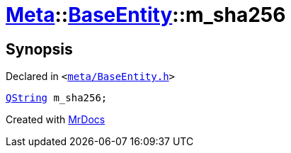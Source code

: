 [#Meta-BaseEntity-m_sha256]
= xref:Meta.adoc[Meta]::xref:Meta/BaseEntity.adoc[BaseEntity]::m&lowbar;sha256
:relfileprefix: ../../
:mrdocs:


== Synopsis

Declared in `&lt;https://github.com/PrismLauncher/PrismLauncher/blob/develop/launcher/meta/BaseEntity.h#L49[meta&sol;BaseEntity&period;h]&gt;`

[source,cpp,subs="verbatim,replacements,macros,-callouts"]
----
xref:QString.adoc[QString] m&lowbar;sha256;
----



[.small]#Created with https://www.mrdocs.com[MrDocs]#
